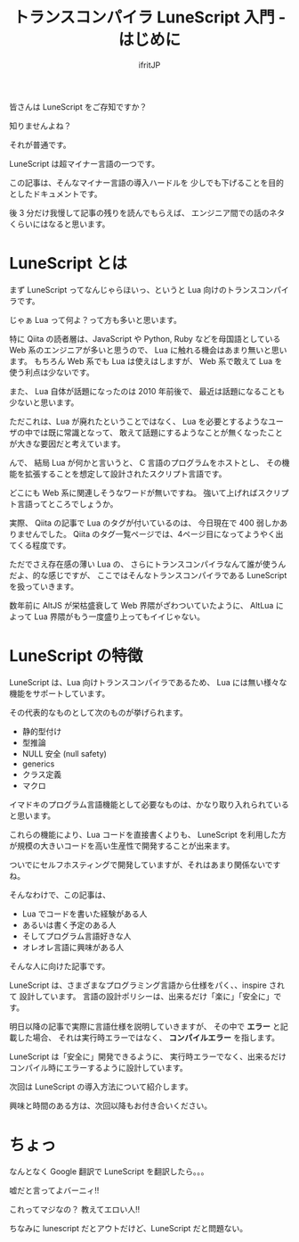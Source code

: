 # -*- coding:utf-8 -*-
#+AUTHOR: ifritJP
#+STARTUP: nofold
#+OPTIONS: ^:{}
#+HTML_HEAD: <link rel="stylesheet" type="text/css" href="org-mode-document.css" />

#+TITLE: トランスコンパイラ LuneScript 入門 - はじめに

皆さんは LuneScript をご存知ですか？

知りませんよね？

それが普通です。

LuneScript は超マイナー言語の一つです。

この記事は、そんなマイナー言語の導入ハードルを
少しでも下げることを目的としたドキュメントです。

後 3 分だけ我慢して記事の残りを読んでもらえば、
エンジニア間での話のネタくらいにはなると思います。

* LuneScript とは

まず LuneScript ってなんじゃらほいっ、というと Lua 向けのトランスコンパイラです。

じゃぁ Lua って何よ？って方も多いと思います。

特に Qiita の読者層は、JavaScript や Python, Ruby などを母国語としている
Web 系のエンジニアが多いと思うので、 Lua に触れる機会はあまり無いと思います。
もちろん Web 系でも Lua は使えはしますが、 Web 系で敢えて Lua を使う利点は少ないです。

また、 Lua 自体が話題になったのは 2010 年前後で、
最近は話題になることも少ないと思います。

ただこれは、Lua が廃れたということではなく、
Lua を必要とするようなユーザの中では既に常識となって、
敢えて話題にするようなことが無くなったことが大きな要因だと考えています。

んで、 結局 Lua が何かと言いうと、
C 言語のプログラムをホストとし、
その機能を拡張することを想定して設計されたスクリプト言語です。

どこにも Web 系に関連しそうなワードが無いですね。
強いて上げればスクリプト言語ってところでしょうか。

実際、 Qiita の記事で Lua のタグが付いているのは、
今日現在で 400 弱しかありませんでした。
Qiita のタグ一覧ページでは、4ページ目になってようやく出てくる程度です。

ただでさえ存在感の薄い Lua の、
さらにトランスコンパイラなんて誰が使うんだよ、的な感じですが、
ここではそんなトランスコンパイラである LuneScript を扱っていきます。

数年前に AltJS が栄枯盛衰して Web 界隈がざわついていたように、
AltLua によって Lua 界隈がもう一度盛り上ってもイイじゃない。

* LuneScript の特徴

LuneScript は、Lua 向けトランスコンパイラであるため、
Lua には無い様々な機能をサポートしています。

その代表的なものとして次のものが挙げられます。

- 静的型付け
- 型推論
- NULL 安全 (null safety)
- generics
- クラス定義
- マクロ

イマドキのプログラム言語機能として必要なものは、かなり取り入れられていると思います。

これらの機能により、Lua コードを直接書くよりも、
LuneScript を利用した方が規模の大きいコードを高い生産性で開発することが出来ます。

ついでにセルフホスティングで開発していますが、それはあまり関係ないですね。

そんなわけで、この記事は、

- Lua でコードを書いた経験がある人
- あるいは書く予定のある人
- そしてプログラム言語好きな人
- オレオレ言語に興味がある人  
  
そんな人に向けた記事です。

LuneScript は、さまざまなプログラミング言語から仕様をパく、、inspire されて
設計しています。
言語の設計ポリシーは、出来るだけ「楽に」「安全に」です。


明日以降の記事で実際に言語仕様を説明していきますが、
その中で *エラー* と記載した場合、
それは実行時エラーではなく、 *コンパイルエラー* を指します。

LuneScript は「安全に」開発できるように、
実行時エラーでなく、出来るだけコンパイル時にエラーするように設計しています。

次回は LuneScript の導入方法について紹介します。

興味と時間のある方は、次回以降もお付き合いください。


* ちょっ

なんとなく Google 翻訳で LuneScript を翻訳したら。。。

嘘だと言ってよバーニィ!! 

[[https://ifritjp.github.io/doc/LuneScript/ingo.png]]

これってマジなの？ 教えてエロい人!!

ちなみに lunescript だとアウトだけど、LuneScript だと問題ない。
